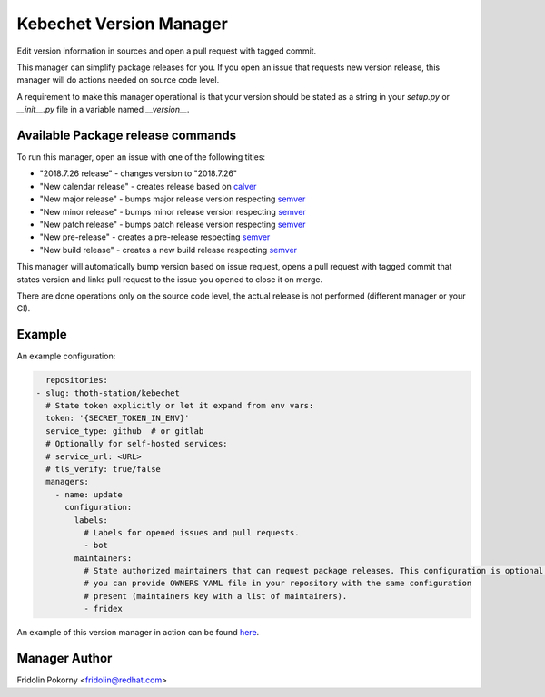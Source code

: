 Kebechet Version Manager
-----------------------

Edit version information in sources and open a pull request with tagged commit.

This manager can simplify package releases for you. If you open an issue that requests new version release, this manager will do actions needed on source code level.

A requirement to make this manager operational is that your version should be stated as a string in your `setup.py` or `__init__.py` file in a variable named `__version__`.


Available Package release commands
==================================

To run this manager, open an issue with one of the following titles:

* "2018.7.26 release" - changes version to "2018.7.26"
* "New calendar release" - creates release based on `calver <https://calver.org>`_
* "New major release" - bumps major release version respecting `semver <https://semver.org/>`_
* "New minor release" - bumps minor release version respecting `semver <https://semver.org/>`_
* "New patch release" - bumps patch release version respecting `semver <https://semver.org/>`_
* "New pre-release" - creates a pre-release respecting `semver <https://semver.org/>`_
* "New build release" - creates a new build release respecting `semver <https://semver.org/>`_


This manager will automatically bump version based on issue request, opens a pull request with tagged commit that states
version and links pull request to the issue you opened to close it on merge.

There are done operations only on the source code level, the actual release is not performed (different manager or your CI).

Example
=======

An example configuration:

.. code-block:: yaml

      repositories:
    - slug: thoth-station/kebechet
      # State token explicitly or let it expand from env vars:
      token: '{SECRET_TOKEN_IN_ENV}'
      service_type: github  # or gitlab
      # Optionally for self-hosted services:
      # service_url: <URL>
      # tls_verify: true/false
      managers:
        - name: update
          configuration:
            labels:
              # Labels for opened issues and pull requests.
              - bot
            maintainers:
              # State authorized maintainers that can request package releases. This configuration is optional and
              # you can provide OWNERS YAML file in your repository with the same configuration
              # present (maintainers key with a list of maintainers).
              - fridex

An example of this version manager in action can be found `here <https://github.com/thoth-station/kebechet/issues/98>`_.

Manager Author
==============

Fridolin Pokorny <fridolin@redhat.com>
